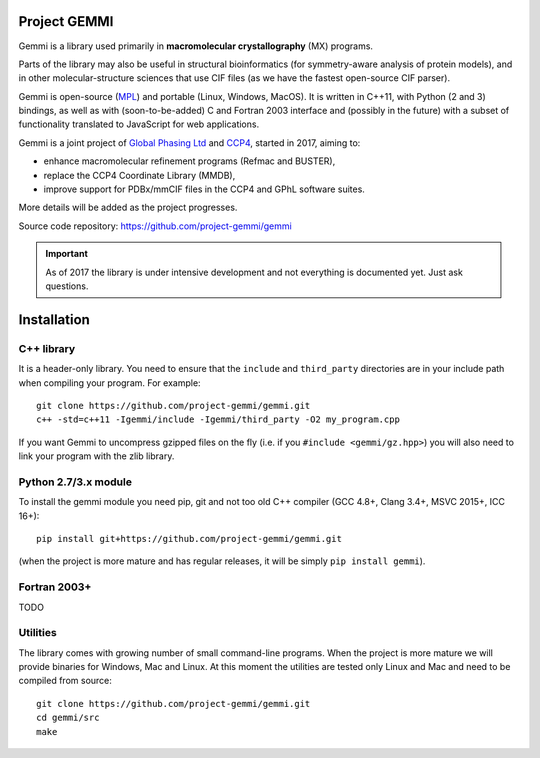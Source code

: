 
Project GEMMI
=============

Gemmi is a library used primarily in **macromolecular crystallography** (MX)
programs.

Parts of the library may also be useful in structural bioinformatics
(for symmetry-aware analysis of protein models),
and in other molecular-structure sciences that use CIF files
(as we have the fastest open-source CIF parser).

Gemmi is open-source (MPL_) and portable (Linux, Windows, MacOS).
It is written in C++11, with Python (2 and 3) bindings,
as well as with (soon-to-be-added) C and Fortran 2003 interface and
(possibly in the future) with a subset of functionality translated to
JavaScript for web applications.

.. _MPL: https://www.mozilla.org/en-US/MPL/2.0/

Gemmi is a joint project of
`Global Phasing Ltd <https://www.globalphasing.com/>`_
and `CCP4 <http://www.ccp4.ac.uk>`_,
started in 2017, aiming to:

* enhance macromolecular refinement programs (Refmac and BUSTER),
* replace the CCP4 Coordinate Library (MMDB),
* improve support for PDBx/mmCIF files in the CCP4 and GPhL software suites.

More details will be added as the project progresses.

Source code repository: https://github.com/project-gemmi/gemmi

.. important::

    As of 2017 the library is under intensive development and not
    everything is documented yet. Just ask questions.

Installation
============

.. highlight:: none

C++ library
-----------

It is a header-only library. You need to ensure that
the ``include`` and ``third_party`` directories are in your include path
when compiling your program. For example::

    git clone https://github.com/project-gemmi/gemmi.git
    c++ -std=c++11 -Igemmi/include -Igemmi/third_party -O2 my_program.cpp

If you want Gemmi to uncompress gzipped files on the fly
(i.e. if you ``#include <gemmi/gz.hpp>``)
you will also need to link your program with the zlib library.

Python 2.7/3.x module
---------------------

To install the gemmi module you need pip, git and not too old
C++ compiler (GCC 4.8+, Clang 3.4+, MSVC 2015+, ICC 16+)::

    pip install git+https://github.com/project-gemmi/gemmi.git

(when the project is more mature and has regular releases, it will be simply
``pip install gemmi``).

Fortran 2003+
-------------

TODO

Utilities
---------

The library comes with growing number of small command-line programs.
When the project is more mature we will provide binaries for Windows, Mac
and Linux. At this moment the utilities are tested only Linux and Mac
and need to be compiled from source::

    git clone https://github.com/project-gemmi/gemmi.git
    cd gemmi/src
    make
